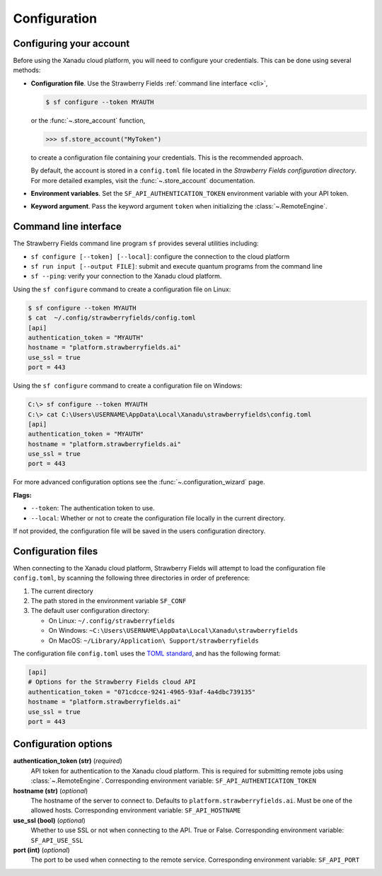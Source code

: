 Configuration
=============

Configuring your account
------------------------

Before using the Xanadu cloud platform, you will need to configure your credentials. This
can be done using several methods:

* **Configuration file**. Use the Strawberry Fields :ref:`command
  line interface <cli>`,

  .. code-block:: bash

      $ sf configure --token MYAUTH

  or the :func:`~.store_account` function,

  >>> sf.store_account("MyToken")

  to create a configuration file containing your credentials. This is the recommended approach.

  By default, the account is stored in a ``config.toml`` file located in the
  *Strawberry Fields configuration directory*. For more detailed examples, visit the
  :func:`~.store_account` documentation.

* **Environment variables**. Set the ``SF_API_AUTHENTICATION_TOKEN`` environment variable
  with your API token.

* **Keyword argument**. Pass the keyword argument ``token`` when initializing the
  :class:`~.RemoteEngine`.


.. _cli:

Command line interface
----------------------

The Strawberry Fields command line program ``sf`` provides several utilities
including:

* ``sf configure [--token] [--local]``: configure the connection to the cloud platform

* ``sf run input [--output FILE]``: submit and execute quantum programs from the command line

* ``sf --ping``: verify your connection to the Xanadu cloud platform.

Using the ``sf configure`` command to create a configuration file on Linux:

.. code-block:: bash

    $ sf configure --token MYAUTH
    $ cat  ~/.config/strawberryfields/config.toml
    [api]
    authentication_token = "MYAUTH"
    hostname = "platform.strawberryfields.ai"
    use_ssl = true
    port = 443

Using the ``sf configure`` command to create a configuration file on Windows:

.. code-block:: ps1con

    C:\> sf configure --token MYAUTH
    C:\> cat C:\Users\USERNAME\AppData\Local\Xanadu\strawberryfields\config.toml
    [api]
    authentication_token = "MYAUTH"
    hostname = "platform.strawberryfields.ai"
    use_ssl = true
    port = 443

For more advanced configuration options see the :func:`~.configuration_wizard` page.

**Flags:**

* ``--token``: The authentication token to use.
* ``--local``: Whether or not to create the configuration file locally in the current directory.

If not provided, the configuration file will be saved in the users configuration directory.


Configuration files
-------------------

When connecting to the Xanadu cloud platform, Strawberry Fields will attempt to load
the configuration file ``config.toml``, by
scanning the following three directories in order of preference:

1. The current directory
2. The path stored in the environment variable ``SF_CONF``
3. The default user configuration directory:

   * On Linux: ``~/.config/strawberryfields``
   * On Windows: ``~C:\Users\USERNAME\AppData\Local\Xanadu\strawberryfields``
   * On MacOS: ``~/Library/Application\ Support/strawberryfields``

The configuration file ``config.toml`` uses the `TOML standard <https://github.com/toml-lang/toml>`_,
and has the following format:

.. code-block:: toml

    [api]
    # Options for the Strawberry Fields cloud API
    authentication_token = "071cdcce-9241-4965-93af-4a4dbc739135"
    hostname = "platform.strawberryfields.ai"
    use_ssl = true
    port = 443

Configuration options
---------------------

**authentication_token (str)** (*required*)
    API token for authentication to the Xanadu cloud platform. This is required
    for submitting remote jobs using :class:`~.RemoteEngine`. Corresponding
    environment variable: ``SF_API_AUTHENTICATION_TOKEN``

**hostname (str)** (*optional*)
    The hostname of the server to connect to. Defaults to ``platform.strawberryfields.ai``. Must
    be one of the allowed hosts. Corresponding environment variable:
    ``SF_API_HOSTNAME``

**use_ssl (bool)** (*optional*)
    Whether to use SSL or not when connecting to the API. True or False.
    Corresponding environment variable: ``SF_API_USE_SSL``

**port (int)** (*optional*)
    The port to be used when connecting to the remote service.
    Corresponding environment variable: ``SF_API_PORT``
